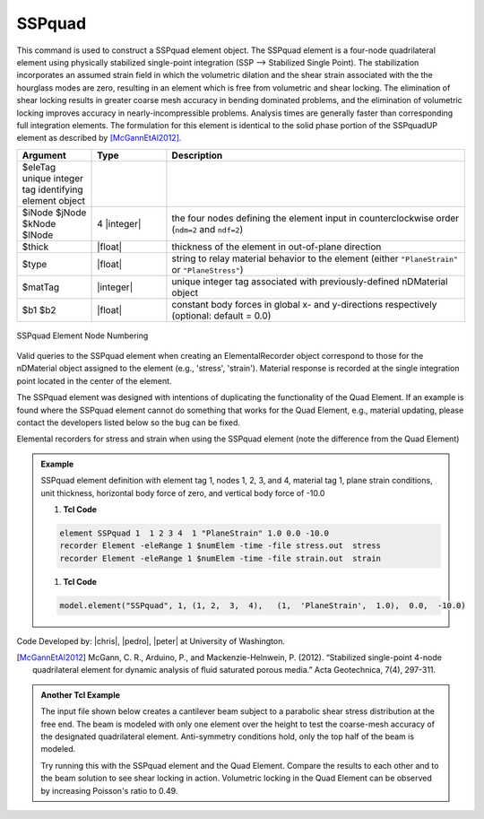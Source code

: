 .. _SSPquad:

SSPquad
^^^^^^^

This command is used to construct a SSPquad element object. The SSPquad element is a four-node quadrilateral element using physically stabilized single-point integration (SSP --> Stabilized Single Point). The stabilization incorporates an assumed strain field in which the volumetric dilation and the shear strain associated with the the hourglass modes are zero, resulting in an element which is free from volumetric and shear locking. The elimination of shear locking results in greater coarse mesh accuracy in bending dominated problems, and the elimination of volumetric locking improves accuracy in nearly-incompressible problems. Analysis times are generally faster than corresponding full integration elements. The formulation for this element is identical to the solid phase portion of the SSPquadUP element as described by [McGannEtAl2012]_.


.. function:: element SSPquad $eleTag $iNode $jNode $kNode $lNode $matTag $type $thick <$b1 $b2>

.. csv-table:: 
   :header: "Argument", "Type", "Description"
   :widths: 10, 10, 40

   $eleTag	unique integer tag identifying element object
   $iNode $jNode $kNode $lNode, 4 |integer|, the four nodes defining the element input in counterclockwise order (``ndm=2`` and ``ndf=2``)
   $thick, |float|, thickness of the element in out-of-plane direction
   $type, |float|, string to relay material behavior to the element (either ``"PlaneStrain"`` or ``"PlaneStress"``)
   $matTag, |integer|,	unique integer tag associated with previously-defined nDMaterial object
   $b1 $b2, |float|, constant body forces in global x- and y-directions respectively (optional: default = 0.0)


.. figure:: quad.png
	:align: center
	:figclass: align-center

	SSPquad Element Node Numbering


Valid queries to the SSPquad element when creating an ElementalRecorder object correspond to those for the nDMaterial object assigned to the element (e.g., 'stress', 'strain'). Material response is recorded at the single integration point located in the center of the element.

The SSPquad element was designed with intentions of duplicating the functionality of the Quad Element. 
If an example is found where the SSPquad element cannot do something that works for the Quad Element, e.g., material updating, please contact the developers listed below so the bug can be fixed.

Elemental recorders for stress and strain when using the SSPquad element (note the difference from the Quad Element)

.. admonition:: Example 

   SSPquad element definition with element tag 1, nodes 1, 2, 3, and 4, material tag 1, plane strain conditions, unit thickness, horizontal body force of zero, and vertical body force of -10.0

   1. **Tcl Code**

   .. code-block:: tcl

      element SSPquad 1  1 2 3 4  1 "PlaneStrain" 1.0 0.0 -10.0
      recorder Element -eleRange 1 $numElem -time -file stress.out  stress
      recorder Element -eleRange 1 $numElem -time -file strain.out  strain

   1. **Tcl Code**

   .. code-block:: python

      model.element("SSPquad", 1, (1, 2,  3,  4),   (1,  'PlaneStrain',  1.0),  0.0,  -10.0)

Code Developed by: |chris|, |pedro|, |peter| at University of Washington.

.. [McGannEtAl2012] McGann, C. R., Arduino, P., and Mackenzie-Helnwein, P. (2012). “Stabilized single-point 4-node quadrilateral element for dynamic analysis of fluid saturated porous media.” Acta Geotechnica, 7(4), 297-311.


.. admonition:: Another Tcl Example 

   The input file shown below creates a cantilever beam subject to a parabolic shear stress distribution at the free end. The beam is modeled with only one element over the height to test the coarse-mesh accuracy of the designated quadrilateral element. Anti-symmetry conditions hold, only the top half of the beam is modeled.

   Try running this with the SSPquad element and the Quad Element. Compare the results to each other and to the beam solution to see shear locking in action. Volumetric locking in the Quad Element can be observed by increasing Poisson's ratio to 0.49.

   .. literalinclude:: SSPquadExample.tcl
      :language: tcl


